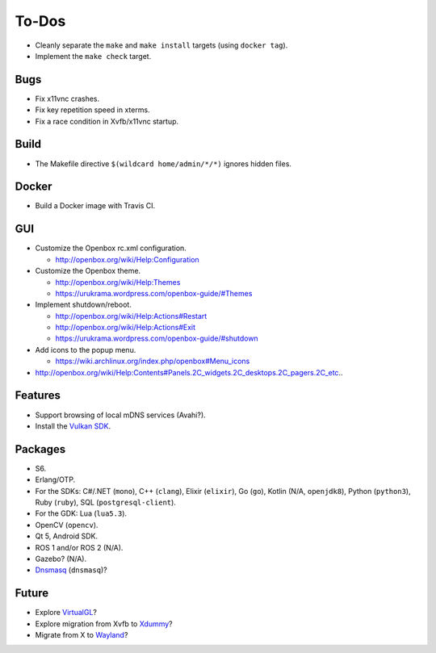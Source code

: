 ******
To-Dos
******

* Cleanly separate the ``make`` and ``make install`` targets (using ``docker tag``).

* Implement the ``make check`` target.

Bugs
----

* Fix x11vnc crashes.

* Fix key repetition speed in xterms.

* Fix a race condition in Xvfb/x11vnc startup.

Build
-----

* The Makefile directive ``$(wildcard home/admin/*/*)`` ignores hidden files.

Docker
------

* Build a Docker image with Travis CI.

GUI
---

* Customize the Openbox rc.xml configuration.

  * http://openbox.org/wiki/Help:Configuration

* Customize the Openbox theme.

  * http://openbox.org/wiki/Help:Themes

  * https://urukrama.wordpress.com/openbox-guide/#Themes

* Implement shutdown/reboot.

  * http://openbox.org/wiki/Help:Actions#Restart

  * http://openbox.org/wiki/Help:Actions#Exit

  * https://urukrama.wordpress.com/openbox-guide/#shutdown

* Add icons to the popup menu.

  * https://wiki.archlinux.org/index.php/openbox#Menu_icons

* http://openbox.org/wiki/Help:Contents#Panels.2C_widgets.2C_desktops.2C_pagers.2C_etc..

Features
--------

* Support browsing of local mDNS services (Avahi?).

* Install the `Vulkan SDK <https://www.lunarg.com/vulkan-sdk/>`__.

Packages
--------

* S6.

* Erlang/OTP.

* For the SDKs:
  C#/.NET (``mono``),
  C++ (``clang``),
  Elixir (``elixir``),
  Go (``go``),
  Kotlin (N/A, ``openjdk8``),
  Python (``python3``),
  Ruby (``ruby``),
  SQL (``postgresql-client``).

* For the GDK: Lua (``lua5.3``).

* OpenCV (``opencv``).

* Qt 5, Android SDK.

* ROS 1 and/or ROS 2 (N/A).

* Gazebo? (N/A).

* `Dnsmasq <http://www.thekelleys.org.uk/dnsmasq/doc.html>`__ (``dnsmasq``)?

Future
------

* Explore `VirtualGL <https://en.wikipedia.org/wiki/VirtualGL>`__?

* Explore migration from Xvfb to `Xdummy <http://xpra.org/trac/wiki/Xdummy>`__?

* Migrate from X to `Wayland <https://en.wikipedia.org/wiki/Wayland_(display_server_protocol)>`__?
